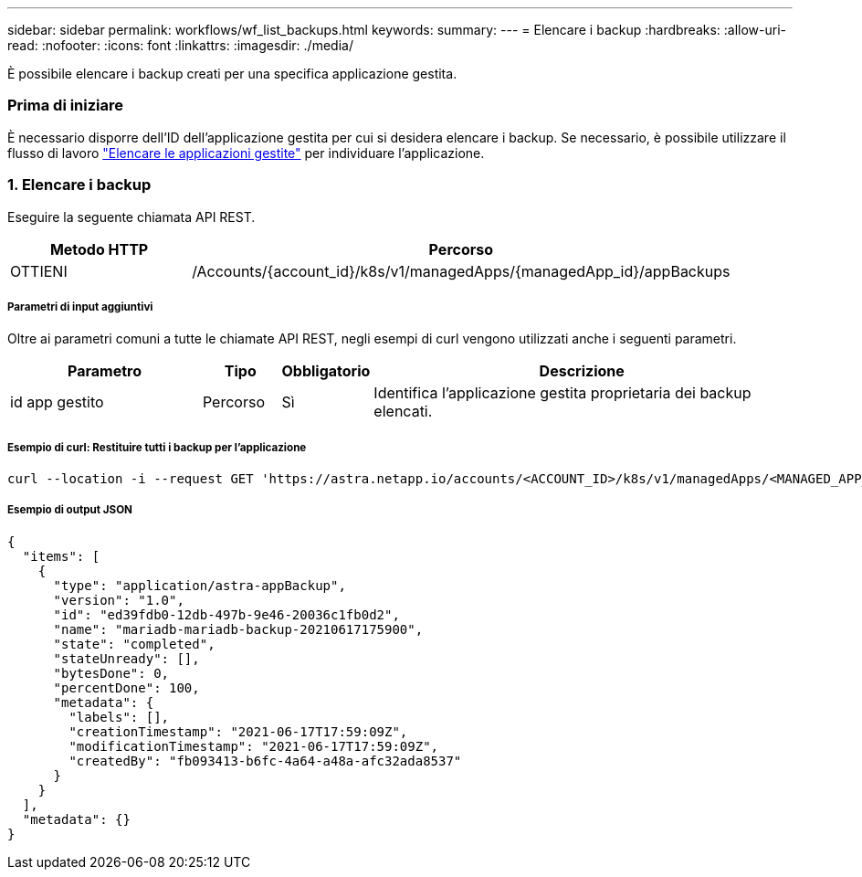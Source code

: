 ---
sidebar: sidebar 
permalink: workflows/wf_list_backups.html 
keywords:  
summary:  
---
= Elencare i backup
:hardbreaks:
:allow-uri-read: 
:nofooter: 
:icons: font
:linkattrs: 
:imagesdir: ./media/


[role="lead"]
È possibile elencare i backup creati per una specifica applicazione gestita.



=== Prima di iniziare

È necessario disporre dell'ID dell'applicazione gestita per cui si desidera elencare i backup. Se necessario, è possibile utilizzare il flusso di lavoro link:wf_list_man_apps.html["Elencare le applicazioni gestite"] per individuare l'applicazione.



=== 1. Elencare i backup

Eseguire la seguente chiamata API REST.

[cols="25,75"]
|===
| Metodo HTTP | Percorso 


| OTTIENI | /Accounts/{account_id}/k8s/v1/managedApps/{managedApp_id}/appBackups 
|===


===== Parametri di input aggiuntivi

Oltre ai parametri comuni a tutte le chiamate API REST, negli esempi di curl vengono utilizzati anche i seguenti parametri.

[cols="25,10,10,55"]
|===
| Parametro | Tipo | Obbligatorio | Descrizione 


| id app gestito | Percorso | Sì | Identifica l'applicazione gestita proprietaria dei backup elencati. 
|===


===== Esempio di curl: Restituire tutti i backup per l'applicazione

[source, curl]
----
curl --location -i --request GET 'https://astra.netapp.io/accounts/<ACCOUNT_ID>/k8s/v1/managedApps/<MANAGED_APP_ID>/appBackups' --header 'Accept: */*' --header 'Authorization: Bearer <API_TOKEN>'
----


===== Esempio di output JSON

[source, json]
----
{
  "items": [
    {
      "type": "application/astra-appBackup",
      "version": "1.0",
      "id": "ed39fdb0-12db-497b-9e46-20036c1fb0d2",
      "name": "mariadb-mariadb-backup-20210617175900",
      "state": "completed",
      "stateUnready": [],
      "bytesDone": 0,
      "percentDone": 100,
      "metadata": {
        "labels": [],
        "creationTimestamp": "2021-06-17T17:59:09Z",
        "modificationTimestamp": "2021-06-17T17:59:09Z",
        "createdBy": "fb093413-b6fc-4a64-a48a-afc32ada8537"
      }
    }
  ],
  "metadata": {}
}
----
